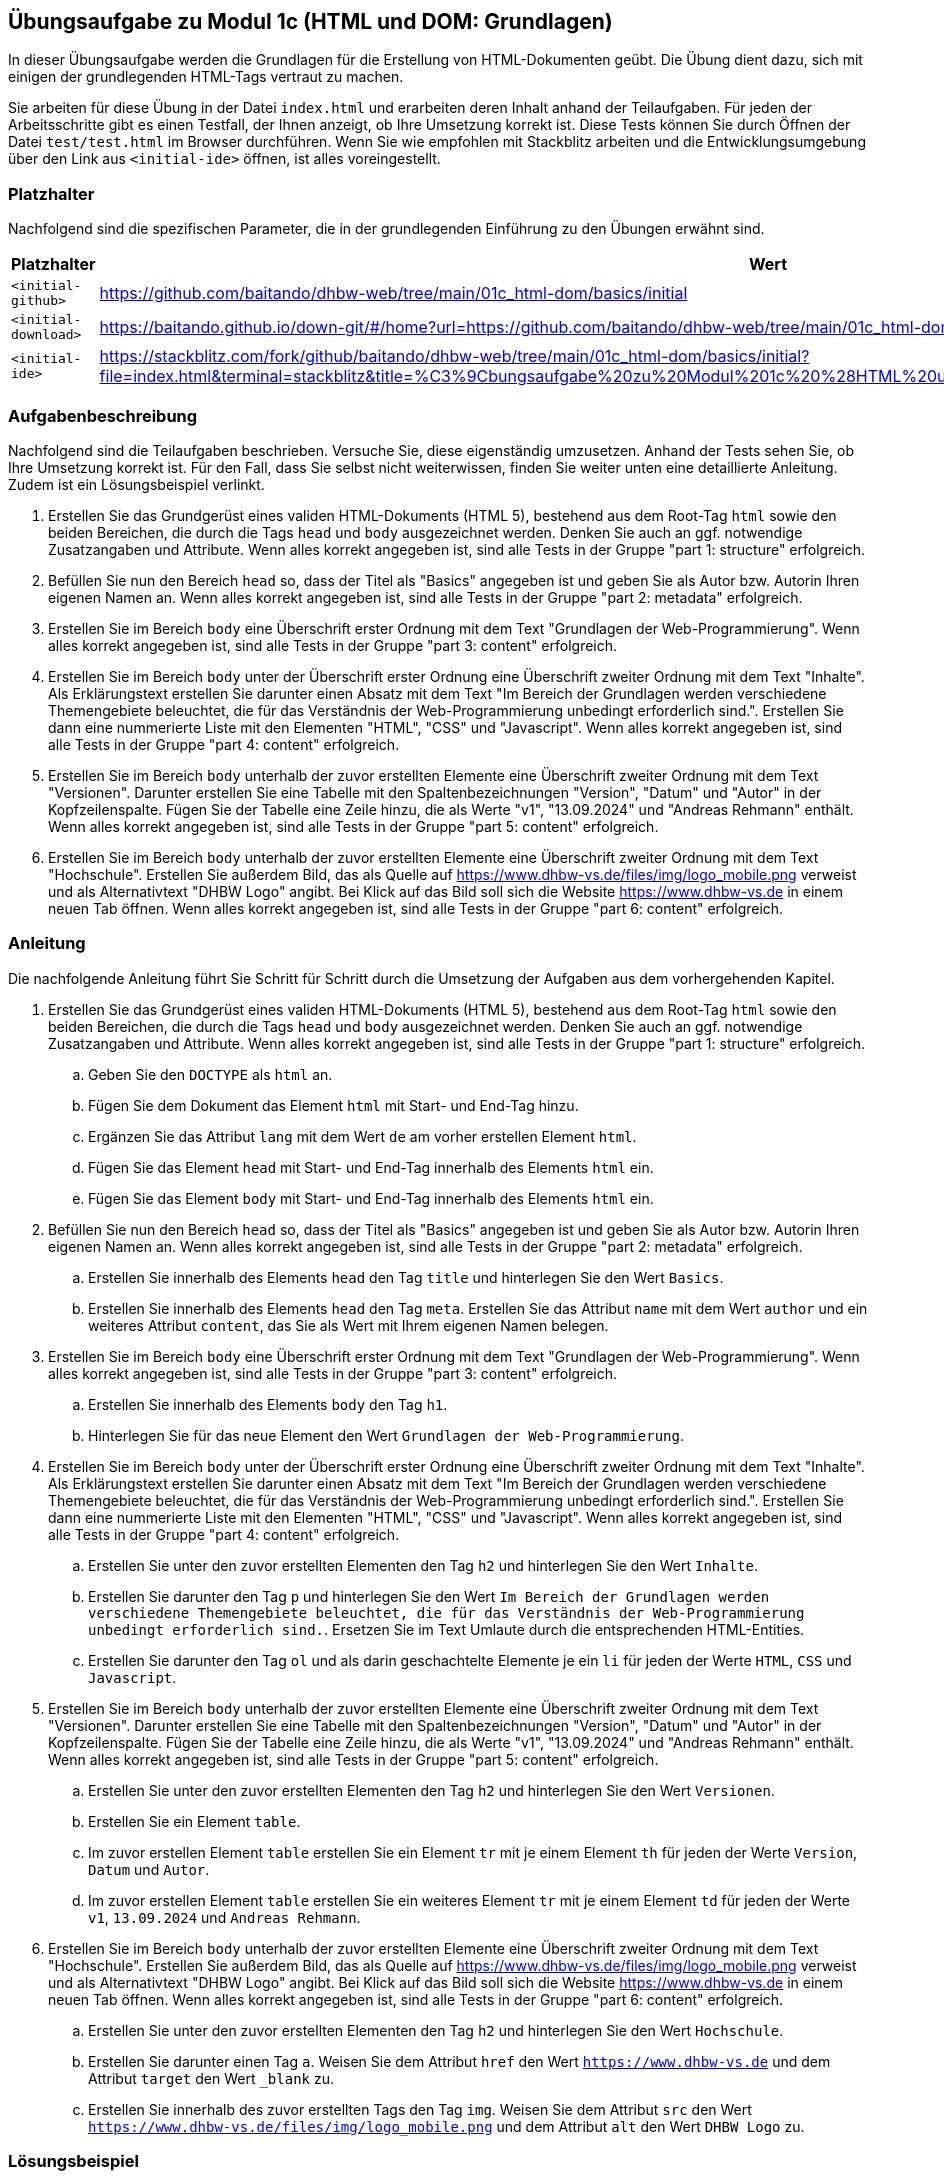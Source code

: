 == Übungsaufgabe zu Modul 1c (HTML und DOM: Grundlagen)

In dieser Übungsaufgabe werden die Grundlagen für die Erstellung von HTML-Dokumenten geübt.
Die Übung dient dazu, sich mit einigen der grundlegenden HTML-Tags vertraut zu machen.

Sie arbeiten für diese Übung in der Datei `index.html` und erarbeiten deren Inhalt anhand der Teilaufgaben.
Für jeden der Arbeitsschritte gibt es einen Testfall, der Ihnen anzeigt, ob Ihre Umsetzung korrekt ist.
Diese Tests können Sie durch Öffnen der Datei `test/test.html` im Browser durchführen.
Wenn Sie wie empfohlen mit Stackblitz arbeiten und die Entwicklungsumgebung über den Link aus `<initial-ide>` öffnen,
ist alles voreingestellt.

=== Platzhalter

Nachfolgend sind die spezifischen Parameter, die in der grundlegenden Einführung zu den Übungen erwähnt sind.

|===
|Platzhalter |Wert

|`<initial-github>`
|https://github.com/baitando/dhbw-web/tree/main/01c_html-dom/basics/initial

|`<initial-download>`
|https://baitando.github.io/down-git/#/home?url=https://github.com/baitando/dhbw-web/tree/main/01c_html-dom/basics/initial

|`<initial-ide>`
|https://stackblitz.com/fork/github/baitando/dhbw-web/tree/main/01c_html-dom/basics/initial?file=index.html&terminal=stackblitz&title=%C3%9Cbungsaufgabe%20zu%20Modul%201c%20%28HTML%20und%20DOM%3A%20Grundlagen%29&initialpath=test/tests.html
|===

=== Aufgabenbeschreibung

Nachfolgend sind die Teilaufgaben beschrieben.
Versuche Sie, diese eigenständig umzusetzen.
Anhand der Tests sehen Sie, ob Ihre Umsetzung korrekt ist.
Für den Fall, dass Sie selbst nicht weiterwissen, finden Sie weiter unten eine detaillierte Anleitung.
Zudem ist ein Lösungsbeispiel verlinkt.

. Erstellen Sie das Grundgerüst eines validen HTML-Dokuments (HTML 5), bestehend aus dem Root-Tag `html` sowie den beiden Bereichen, die durch die Tags `head` und `body` ausgezeichnet werden. Denken Sie auch an ggf. notwendige Zusatzangaben und Attribute. Wenn alles korrekt angegeben ist, sind alle Tests in der Gruppe "part 1: structure" erfolgreich.
. Befüllen Sie nun den Bereich `head` so, dass der Titel als "Basics" angegeben ist und geben Sie als Autor bzw. Autorin Ihren eigenen Namen an. Wenn alles korrekt angegeben ist, sind alle Tests in der Gruppe "part 2: metadata" erfolgreich.
. Erstellen Sie im Bereich `body` eine Überschrift erster Ordnung mit dem Text "Grundlagen der Web-Programmierung". Wenn alles korrekt angegeben ist, sind alle Tests in der Gruppe "part 3: content" erfolgreich.
. Erstellen Sie im Bereich `body` unter der Überschrift erster Ordnung eine Überschrift zweiter Ordnung mit dem Text "Inhalte". Als Erklärungstext erstellen Sie darunter einen Absatz mit dem Text "Im Bereich der Grundlagen werden verschiedene Themengebiete beleuchtet, die für das Verständnis der Web-Programmierung unbedingt erforderlich sind.". Erstellen Sie dann eine nummerierte Liste mit den Elementen "HTML", "CSS" und "Javascript". Wenn alles korrekt angegeben ist, sind alle Tests in der Gruppe "part 4: content" erfolgreich.
. Erstellen Sie im Bereich `body` unterhalb der zuvor erstellten Elemente eine Überschrift zweiter Ordnung mit dem Text "Versionen". Darunter erstellen Sie eine Tabelle mit den Spaltenbezeichnungen "Version", "Datum" und "Autor" in der Kopfzeilenspalte. Fügen Sie der Tabelle eine Zeile hinzu, die als Werte "v1", "13.09.2024" und "Andreas Rehmann" enthält. Wenn alles korrekt angegeben ist, sind alle Tests in der Gruppe "part 5: content" erfolgreich.
. Erstellen Sie im Bereich `body` unterhalb der zuvor erstellten Elemente eine Überschrift zweiter Ordnung mit dem Text "Hochschule". Erstellen Sie außerdem Bild, das als Quelle auf https://www.dhbw-vs.de/files/img/logo_mobile.png verweist und als Alternativtext "DHBW Logo" angibt. Bei Klick auf das Bild soll sich die Website https://www.dhbw-vs.de in einem neuen Tab öffnen. Wenn alles korrekt angegeben ist, sind alle Tests in der Gruppe "part 6: content" erfolgreich.

=== Anleitung

Die nachfolgende Anleitung führt Sie Schritt für Schritt durch die Umsetzung der Aufgaben aus dem vorhergehenden Kapitel.

. Erstellen Sie das Grundgerüst eines validen HTML-Dokuments (HTML 5), bestehend aus dem Root-Tag `html` sowie den beiden Bereichen, die durch die Tags `head` und `body` ausgezeichnet werden. Denken Sie auch an ggf. notwendige Zusatzangaben und Attribute. Wenn alles korrekt angegeben ist, sind alle Tests in der Gruppe "part 1: structure" erfolgreich.
.. Geben Sie den `DOCTYPE` als `html` an.
.. Fügen Sie dem Dokument das Element `html` mit Start- und End-Tag hinzu.
.. Ergänzen Sie das Attribut `lang` mit dem Wert `de` am vorher erstellen Element `html`.
.. Fügen Sie das Element `head` mit Start- und End-Tag innerhalb des Elements `html` ein.
.. Fügen Sie das Element `body` mit Start- und End-Tag innerhalb des Elements `html` ein.

. Befüllen Sie nun den Bereich `head` so, dass der Titel als "Basics" angegeben ist und geben Sie als Autor bzw. Autorin Ihren eigenen Namen an. Wenn alles korrekt angegeben ist, sind alle Tests in der Gruppe "part 2: metadata" erfolgreich.
.. Erstellen Sie innerhalb des Elements `head` den Tag `title` und hinterlegen Sie den Wert `Basics`.
.. Erstellen Sie innerhalb des Elements `head` den Tag `meta`. Erstellen Sie das Attribut `name` mit dem Wert `author` und ein weiteres Attribut `content`, das Sie als Wert mit Ihrem eigenen Namen belegen.

. Erstellen Sie im Bereich `body` eine Überschrift erster Ordnung mit dem Text "Grundlagen der Web-Programmierung". Wenn alles korrekt angegeben ist, sind alle Tests in der Gruppe "part 3: content" erfolgreich.
.. Erstellen Sie innerhalb des Elements `body` den Tag `h1`.
.. Hinterlegen Sie für das neue Element den Wert `Grundlagen der Web-Programmierung`.

. Erstellen Sie im Bereich `body` unter der Überschrift erster Ordnung eine Überschrift zweiter Ordnung mit dem Text "Inhalte". Als Erklärungstext erstellen Sie darunter einen Absatz mit dem Text "Im Bereich der Grundlagen werden verschiedene Themengebiete beleuchtet, die für das Verständnis der Web-Programmierung unbedingt erforderlich sind.". Erstellen Sie dann eine nummerierte Liste mit den Elementen "HTML", "CSS" und "Javascript". Wenn alles korrekt angegeben ist, sind alle Tests in der Gruppe "part 4: content" erfolgreich.
.. Erstellen Sie unter den zuvor erstellten Elementen den Tag `h2` und hinterlegen Sie den Wert `Inhalte`.
.. Erstellen Sie darunter den Tag `p` und hinterlegen Sie den Wert `Im Bereich der Grundlagen werden verschiedene Themengebiete beleuchtet, die für das Verständnis der Web-Programmierung unbedingt erforderlich sind.`. Ersetzen Sie im Text Umlaute durch die entsprechenden HTML-Entities.
.. Erstellen Sie darunter den Tag `ol` und als darin geschachtelte Elemente je ein `li` für jeden der Werte `HTML`, `CSS` und `Javascript`.

. Erstellen Sie im Bereich `body` unterhalb der zuvor erstellten Elemente eine Überschrift zweiter Ordnung mit dem Text "Versionen". Darunter erstellen Sie eine Tabelle mit den Spaltenbezeichnungen "Version", "Datum" und "Autor" in der Kopfzeilenspalte. Fügen Sie der Tabelle eine Zeile hinzu, die als Werte "v1", "13.09.2024" und "Andreas Rehmann" enthält. Wenn alles korrekt angegeben ist, sind alle Tests in der Gruppe "part 5: content" erfolgreich.
.. Erstellen Sie unter den zuvor erstellten Elementen den Tag `h2` und hinterlegen Sie den Wert `Versionen`.
.. Erstellen Sie ein Element `table`.
.. Im zuvor erstellen Element `table` erstellen Sie ein Element `tr` mit je einem Element `th` für jeden der Werte `Version`, `Datum` und `Autor`.
.. Im zuvor erstellen Element `table` erstellen Sie ein weiteres Element `tr` mit je einem Element `td` für jeden der Werte `v1`, `13.09.2024` und `Andreas Rehmann`.

. Erstellen Sie im Bereich `body` unterhalb der zuvor erstellten Elemente eine Überschrift zweiter Ordnung mit dem Text "Hochschule". Erstellen Sie außerdem Bild, das als Quelle auf https://www.dhbw-vs.de/files/img/logo_mobile.png verweist und als Alternativtext "DHBW Logo" angibt. Bei Klick auf das Bild soll sich die Website https://www.dhbw-vs.de in einem neuen Tab öffnen. Wenn alles korrekt angegeben ist, sind alle Tests in der Gruppe "part 6: content" erfolgreich.
.. Erstellen Sie unter den zuvor erstellten Elementen den Tag `h2` und hinterlegen Sie den Wert `Hochschule`.
.. Erstellen Sie darunter einen Tag `a`. Weisen Sie dem Attribut `href` den Wert `https://www.dhbw-vs.de` und dem Attribut `target` den Wert `_blank` zu.
.. Erstellen Sie innerhalb des zuvor erstellten Tags den Tag `img`. Weisen Sie dem Attribut `src` den Wert `https://www.dhbw-vs.de/files/img/logo_mobile.png` und dem Attribut `alt` den Wert `DHBW Logo` zu.

=== Lösungsbeispiel

Eine beispielhafte Lösung finden Sie auf GitHub unter https://github.com/baitando/dhbw-web/tree/main/01c_html-dom/basics/result.

Sie können dieses Lösungsbeispiel durch Öffnen der URL https://stackblitz.com/fork/github/baitando/dhbw-web/tree/main/01c_html-dom/basics/result?file=index.html&terminal=stackblitz&title=L%C3%B6sungsbeispiel%20zu%20%C3%9Cbungsaufgabe%20zu%20Modul%201c%20%28HTML%20und%20DOM%3A%20Grundlagen%29&initialpath=test/tests.html im Browser direkt in der Online-Entwicklungsumgebung betrachten.
